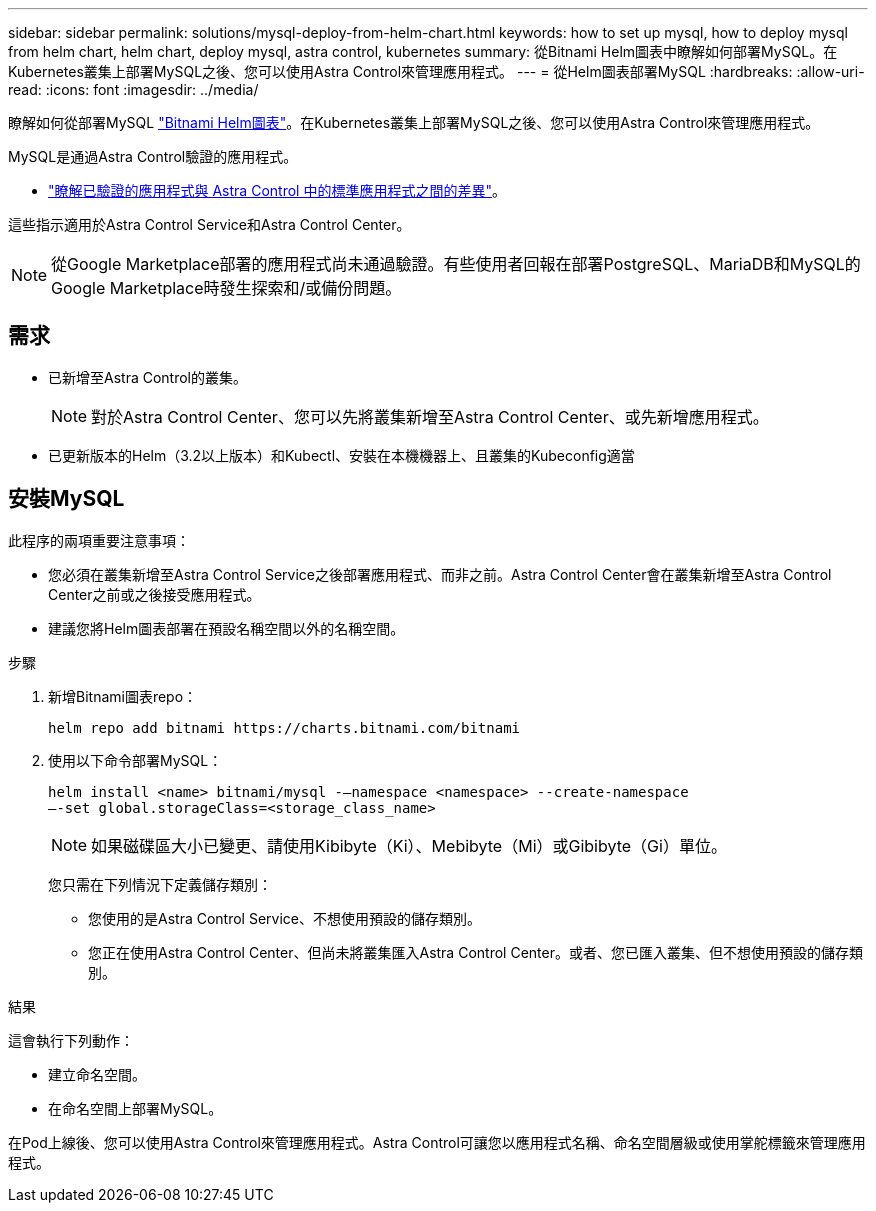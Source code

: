 ---
sidebar: sidebar 
permalink: solutions/mysql-deploy-from-helm-chart.html 
keywords: how to set up mysql, how to deploy mysql from helm chart, helm chart, deploy mysql, astra control, kubernetes 
summary: 從Bitnami Helm圖表中瞭解如何部署MySQL。在Kubernetes叢集上部署MySQL之後、您可以使用Astra Control來管理應用程式。 
---
= 從Helm圖表部署MySQL
:hardbreaks:
:allow-uri-read: 
:icons: font
:imagesdir: ../media/


瞭解如何從部署MySQL https://bitnami.com/stack/mysql/helm["Bitnami Helm圖表"^]。在Kubernetes叢集上部署MySQL之後、您可以使用Astra Control來管理應用程式。

MySQL是通過Astra Control驗證的應用程式。

* https://docs.netapp.com/us-en/astra-control-center-2204/concepts/validated-vs-standard.html#validated-apps["瞭解已驗證的應用程式與 Astra Control 中的標準應用程式之間的差異"^]。


這些指示適用於Astra Control Service和Astra Control Center。


NOTE: 從Google Marketplace部署的應用程式尚未通過驗證。有些使用者回報在部署PostgreSQL、MariaDB和MySQL的Google Marketplace時發生探索和/或備份問題。



== 需求

* 已新增至Astra Control的叢集。
+

NOTE: 對於Astra Control Center、您可以先將叢集新增至Astra Control Center、或先新增應用程式。

* 已更新版本的Helm（3.2以上版本）和Kubectl、安裝在本機機器上、且叢集的Kubeconfig適當




== 安裝MySQL

此程序的兩項重要注意事項：

* 您必須在叢集新增至Astra Control Service之後部署應用程式、而非之前。Astra Control Center會在叢集新增至Astra Control Center之前或之後接受應用程式。
* 建議您將Helm圖表部署在預設名稱空間以外的名稱空間。


.步驟
. 新增Bitnami圖表repo：
+
[listing]
----
helm repo add bitnami https://charts.bitnami.com/bitnami
----
. 使用以下命令部署MySQL：
+
[listing]
----
helm install <name> bitnami/mysql -–namespace <namespace> --create-namespace
–-set global.storageClass=<storage_class_name>
----
+

NOTE: 如果磁碟區大小已變更、請使用Kibibyte（Ki）、Mebibyte（Mi）或Gibibyte（Gi）單位。

+
您只需在下列情況下定義儲存類別：

+
** 您使用的是Astra Control Service、不想使用預設的儲存類別。
** 您正在使用Astra Control Center、但尚未將叢集匯入Astra Control Center。或者、您已匯入叢集、但不想使用預設的儲存類別。




.結果
這會執行下列動作：

* 建立命名空間。
* 在命名空間上部署MySQL。


在Pod上線後、您可以使用Astra Control來管理應用程式。Astra Control可讓您以應用程式名稱、命名空間層級或使用掌舵標籤來管理應用程式。
